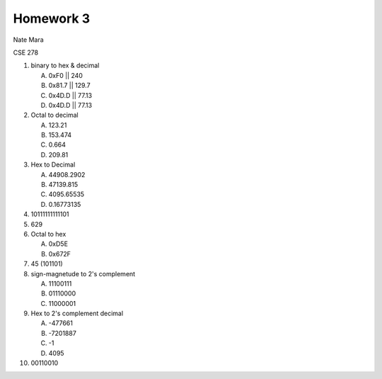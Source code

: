 Homework 3
==========

Nate Mara

CSE 278

#. binary to hex & decimal

   A. 0xF0  || 240
   B. 0x81.7 || 129.7
   C. 0x4D.D || 77.13
   D. 0x4D.D || 77.13

#. Octal to decimal

   A. 123.21
   B. 153.474
   C. 0.664
   D. 209.81

#. Hex to Decimal

   A. 44908.2902
   B. 47139.815
   C. 4095.65535
   D. 0.16773135

#. 10111111111101

#. 629

#. Octal to hex

   A. 0xD5E
   B. 0x672F

#. 45 (101101)

#. sign-magnetude to 2's complement

   A. 11100111
   B. 01110000
   C. 11000001

#. Hex to 2's complement decimal

   A. -477661
   B. -7201887
   C. -1
   D. 4095

#. 00110010
